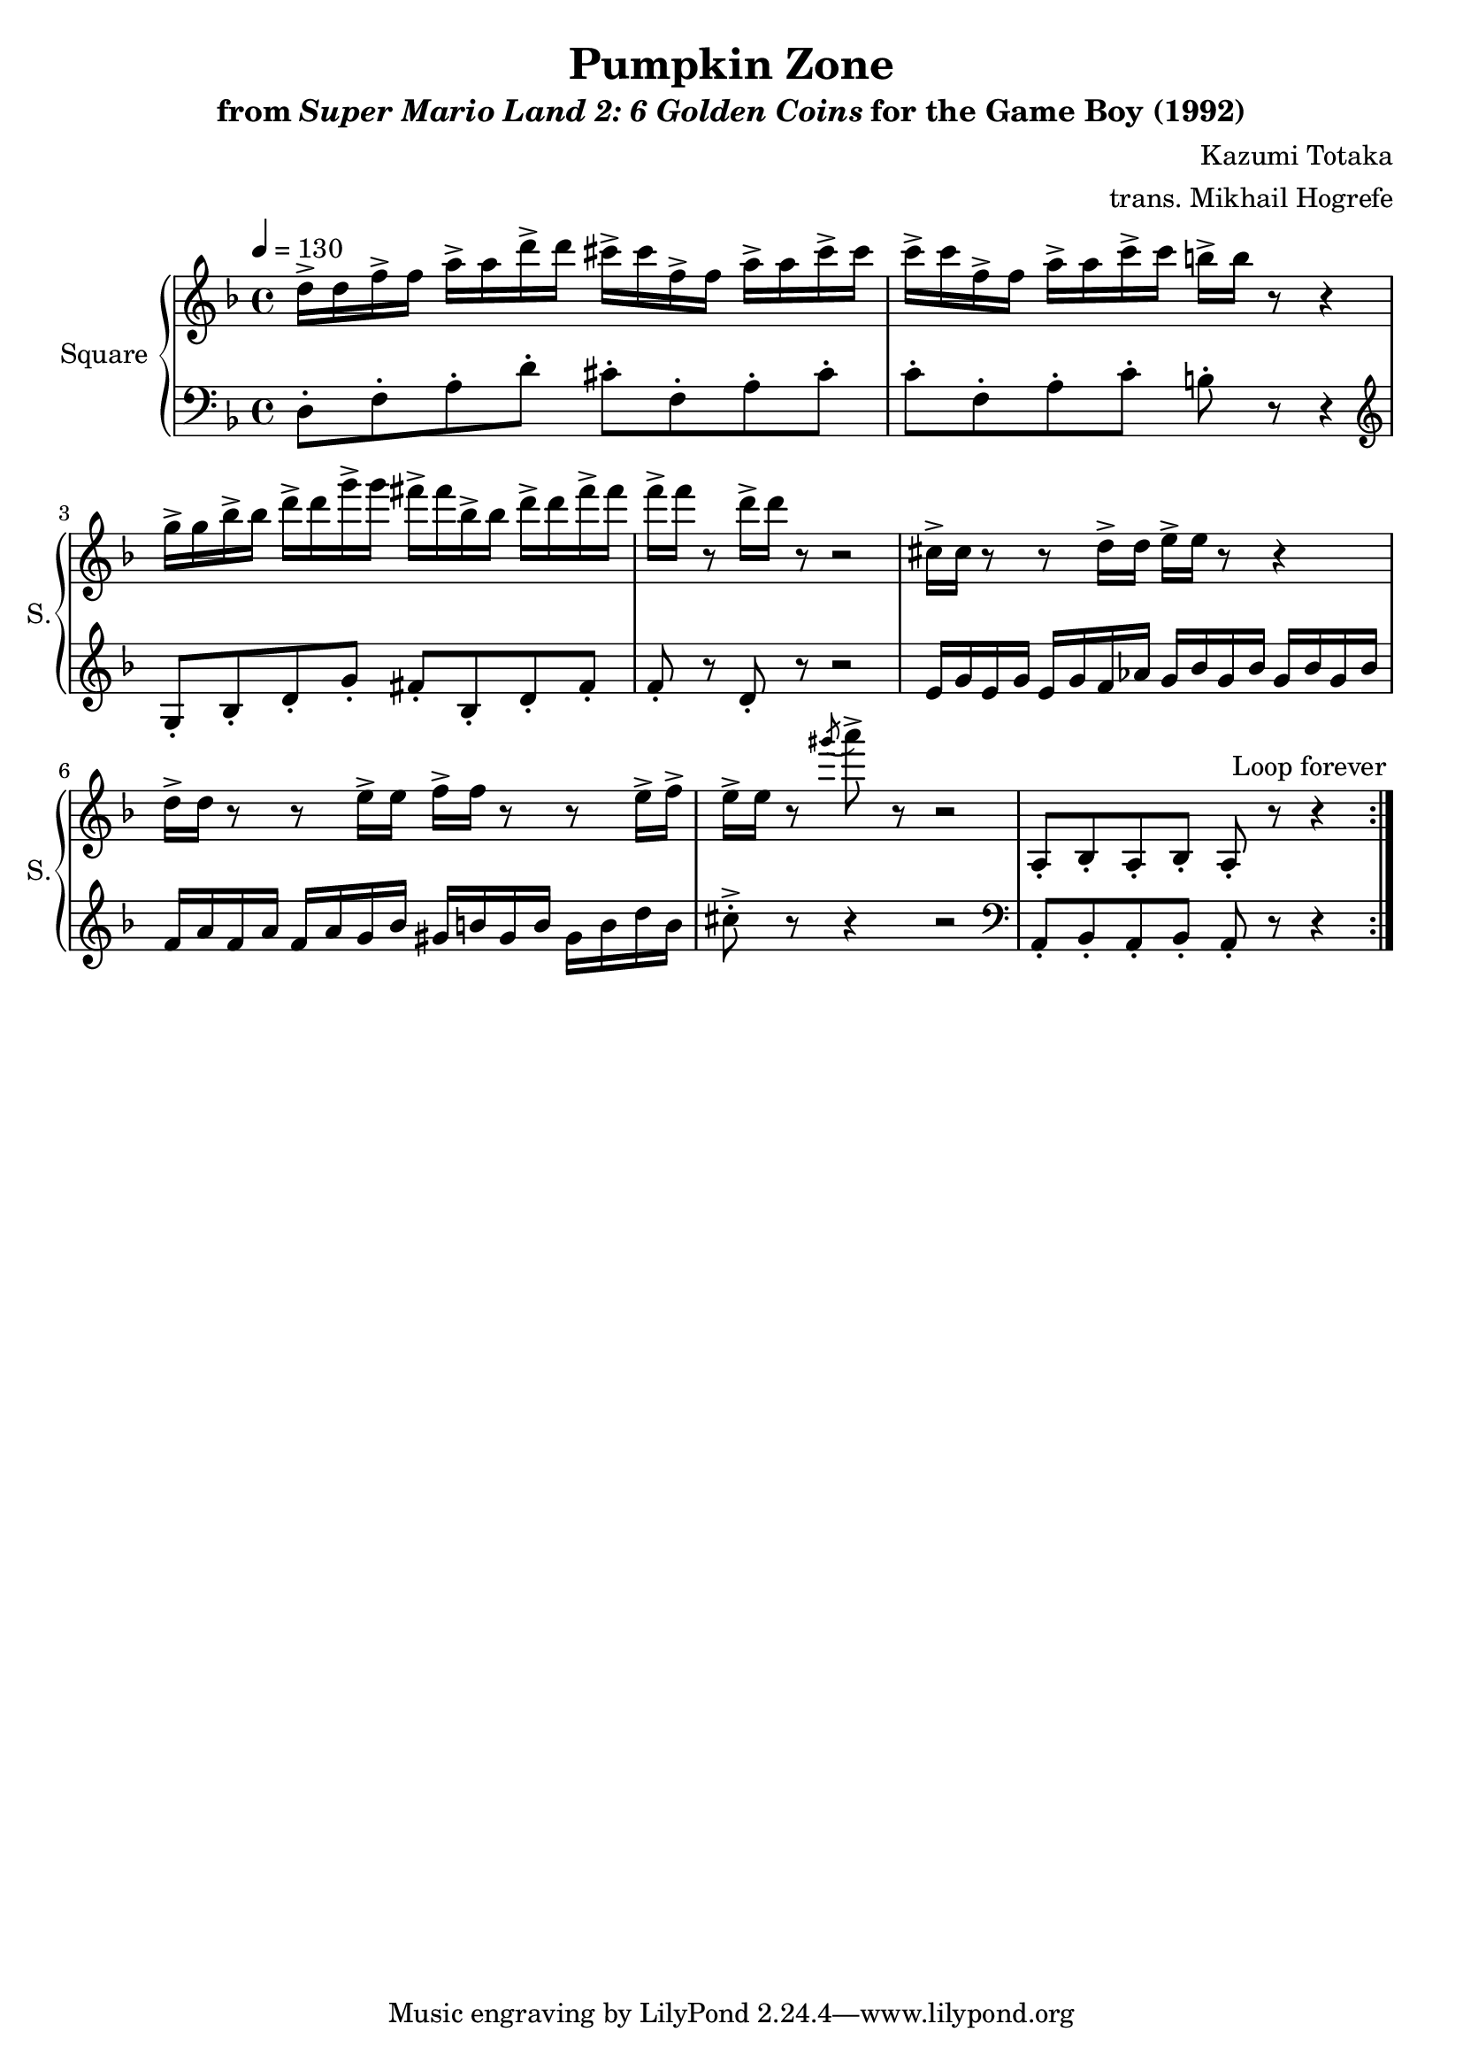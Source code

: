 \version "2.22.0"

smaller = {
    \set fontSize = #-3
    \override Stem #'length-fraction = #0.56
    \override Beam #'thickness = #0.2688
    \override Beam #'length-fraction = #0.56
}

\book {
    \header {
        title = "Pumpkin Zone"
        subtitle = \markup { "from" {\italic "Super Mario Land 2: 6 Golden Coins"} "for the Game Boy (1992)" }
        composer = "Kazumi Totaka"
        arranger = "trans. Mikhail Hogrefe"
    }

    \score {
        {
            \new GrandStaff <<
                \set GrandStaff.instrumentName = "Square"
                \set GrandStaff.shortInstrumentName = "S."
                \new Staff \relative c'' {
\key d \minor
\tempo 4 = 130
                \repeat volta 2 {
d16-> d f-> f a-> a d-> d cis-> cis f,-> f a-> a cis-> cis |
c16-> c f,-> f a-> a c-> c b-> b r8 r4 |
g16-> g bes-> bes d-> d g-> g fis-> fis bes,-> bes d-> d fis-> fis |
f16-> f r8 d16-> d r8 r2 |
cis,16-> cis r8 r d16-> d e-> e r8 r4 |
d16-> d r8 r e16-> e f-> f r8 r e16-> f-> |
e16-> e r8 \acciaccatura gis'8 a8-> r r2 |
a,,,8-. bes-. a-. bes-. a-. r r4 |
                }
\once \override Score.RehearsalMark.self-alignment-X = #RIGHT
\mark \markup { \fontsize #-2 "Loop forever" }
                }

                \new Staff \relative c {
\key d \minor
\tempo 4 = 130
\clef bass
d8-. f-. a-. d-. cis-. f,-. a-. cis-. |
c8-. f,-. a-. c-. b-. r r4 |
\clef treble
g8-. bes-. d-. g-. fis-. bes,-. d-. fis-. |
f8-. r d-. r r2 |
e16 g e g e g f aes g bes g bes g bes g bes |
f16 a f a f a g bes gis b gis b gis b d b |
cis8-.-> r r4 r2 |
\clef bass
a,,8-. bes-. a-. bes-. a-. r r4 |
                }
            >>
        }
        \layout {
            \context {
                \Staff
                \RemoveEmptyStaves
            }
            \context {
                \DrumStaff
                \RemoveEmptyStaves
            }
        }
    }
}
